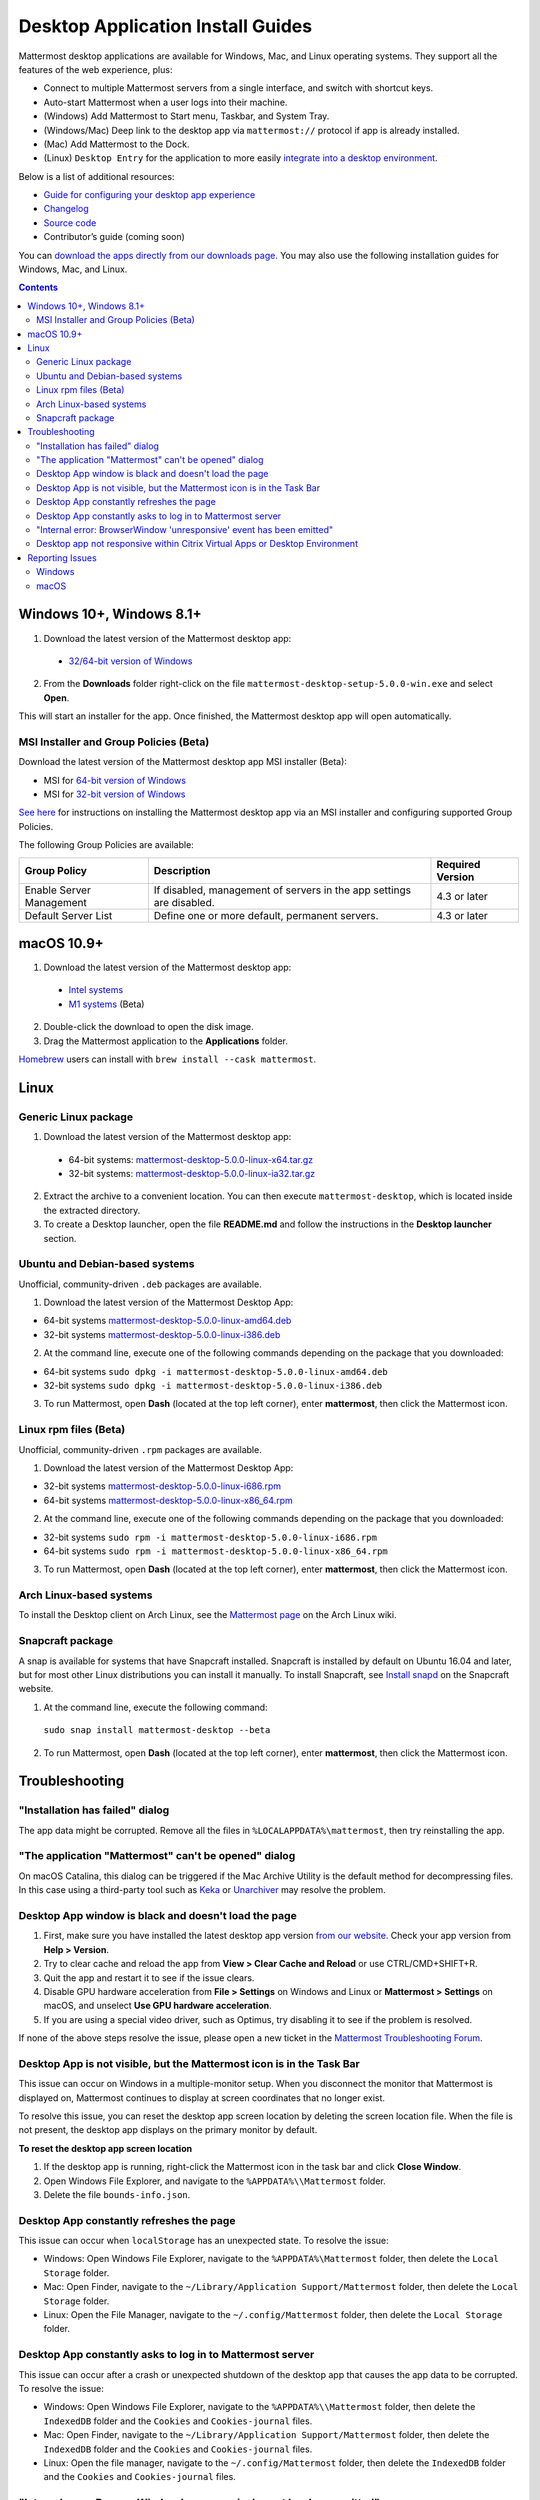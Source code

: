 
Desktop Application Install Guides
==================================

Mattermost desktop applications are available for Windows, Mac, and Linux operating systems. They support all the features of the web experience, plus:

- Connect to multiple Mattermost servers from a single interface, and switch with shortcut keys.
- Auto-start Mattermost when a user logs into their machine.
- (Windows) Add Mattermost to Start menu, Taskbar, and System Tray.
- (Windows/Mac) Deep link to the desktop app via ``mattermost://`` protocol if app is already installed.
- (Mac) Add Mattermost to the Dock.
- (Linux) ``Desktop Entry`` for the application to more easily `integrate into a desktop environment <https://wiki.archlinux.org/index.php/Desktop_entries>`__.

Below is a list of additional resources:

- `Guide for configuring your desktop app experience <https://docs.mattermost.com/help/apps/desktop-guide.html>`__
- `Changelog <https://docs.mattermost.com/help/apps/desktop-changelog.html>`__
- `Source code <https://github.com/mattermost/desktop>`__
- Contributor’s guide (coming soon)

You can `download the apps directly from our downloads page <https://mattermost.com/download/#mattermostApps>`__. You may also use the following installation guides for Windows, Mac, and Linux.

.. contents::
    :backlinks: top

Windows 10+, Windows 8.1+
-------------------------

1. Download the latest version of the Mattermost desktop app:

  - `32/64-bit version of Windows <https://releases.mattermost.com/desktop/5.0.0/mattermost-desktop-setup-5.0.0-win.exe>`__

2. From the **\Downloads** folder right-click on the file ``mattermost-desktop-setup-5.0.0-win.exe`` and select **Open**.

This will start an installer for the app. Once finished, the Mattermost desktop app will open automatically.

MSI Installer and Group Policies (Beta)
~~~~~~~~~~~~~~~~~~~~~~~~~~~~~~~~~~~~~~~

Download the latest version of the Mattermost desktop app MSI installer (Beta):

- MSI for `64-bit version of Windows <https://releases.mattermost.com/desktop/5.0.0/mattermost-desktop-5.0.0-x64.msi>`__
- MSI for `32-bit version of Windows <https://releases.mattermost.com/desktop/5.0.0/mattermost-desktop-5.0.0-x86.msi>`__

`See here <https://docs.mattermost.com/install/desktop-msi-gpo.html>`__ for instructions on installing the Mattermost desktop app via an MSI installer and configuring supported Group Policies.

The following Group Policies are available:

+----------------------------+-----------------------------------------------------------------------------+----------------------+
| Group Policy               | Description                                                                 | Required Version     |
+============================+=============================================================================+======================+
| Enable Server Management   | If disabled, management of servers in the app settings are disabled.        | 4.3 or later         |
+----------------------------+-----------------------------------------------------------------------------+----------------------+
| Default Server List        | Define one or more default, permanent servers.                              | 4.3 or later         |
+----------------------------+-----------------------------------------------------------------------------+----------------------+

macOS 10.9+
-----------

1. Download the latest version of the Mattermost desktop app:
  - `Intel systems <https://releases.mattermost.com/desktop/5.0.0/mattermost-desktop-5.0.0-mac.dmg>`__
  - `M1 systems <https://releases.mattermost.com/desktop/5.0.0/mattermost-desktop-5.0.0-mac-m1.dmg>`__ (Beta)

2. Double-click the download to open the disk image.

3. Drag the Mattermost application to the **Applications** folder.

`Homebrew <https://brew.sh>`__ users can install with ``brew install --cask mattermost``.

Linux
-----

Generic Linux package
~~~~~~~~~~~~~~~~~~~~~

1. Download the latest version of the Mattermost desktop app:

 - 64-bit systems: `mattermost-desktop-5.0.0-linux-x64.tar.gz <https://releases.mattermost.com/desktop/5.0.0/mattermost-desktop-5.0.0-linux-x64.tar.gz>`__
 - 32-bit systems: `mattermost-desktop-5.0.0-linux-ia32.tar.gz <https://releases.mattermost.com/desktop/5.0.0/mattermost-desktop-5.0.0-linux-ia32.tar.gz>`__

2. Extract the archive to a convenient location. You can then execute ``mattermost-desktop``, which is located inside the extracted directory.

3. To create a Desktop launcher, open the file **README.md** and follow the instructions in the **Desktop launcher** section.

Ubuntu and Debian-based systems
~~~~~~~~~~~~~~~~~~~~~~~~~~~~~~~

Unofficial, community-driven ``.deb`` packages are available.

1. Download the latest version of the Mattermost Desktop App:

- 64-bit systems
  `mattermost-desktop-5.0.0-linux-amd64.deb <https://releases.mattermost.com/desktop/5.0.0/mattermost-desktop-5.0.0-linux-amd64.deb>`__
- 32-bit systems
  `mattermost-desktop-5.0.0-linux-i386.deb <https://releases.mattermost.com/desktop/5.0.0/mattermost-desktop-5.0.0-linux-i386.deb>`__

2. At the command line, execute one of the following commands depending on the package that you downloaded:

- 64-bit systems
  ``sudo dpkg -i mattermost-desktop-5.0.0-linux-amd64.deb``
- 32-bit systems
  ``sudo dpkg -i mattermost-desktop-5.0.0-linux-i386.deb``

3. To run Mattermost, open **Dash** (located at the top left corner), enter **mattermost**, then click the Mattermost icon.

Linux rpm files (Beta)
~~~~~~~~~~~~~~~~~~~~~~

Unofficial, community-driven ``.rpm`` packages are available.

1. Download the latest version of the Mattermost Desktop App:

- 32-bit systems
  `mattermost-desktop-5.0.0-linux-i686.rpm <https://releases.mattermost.com/desktop/5.0.0/mattermost-desktop-5.0.0-linux-i686.rpm>`__
- 64-bit systems
  `mattermost-desktop-5.0.0-linux-x86_64.rpm <https://releases.mattermost.com/desktop/5.0.0/mattermost-desktop-5.0.0-linux-x86_64.rpm>`__

2. At the command line, execute one of the following commands depending on the package that you downloaded:

- 32-bit systems
  ``sudo rpm -i mattermost-desktop-5.0.0-linux-i686.rpm``
- 64-bit systems
  ``sudo rpm -i mattermost-desktop-5.0.0-linux-x86_64.rpm``

3. To run Mattermost, open **Dash** (located at the top left corner), enter **mattermost**, then click the Mattermost icon.

Arch Linux-based systems
~~~~~~~~~~~~~~~~~~~~~~~~

To install the Desktop client on Arch Linux, see the `Mattermost page <https://wiki.archlinux.org/index.php/Mattermost>`__ on the Arch Linux wiki.

Snapcraft package
~~~~~~~~~~~~~~~~~

A snap is available for systems that have Snapcraft installed. Snapcraft is installed by default on Ubuntu 16.04 and later, but for most other Linux distributions you can install it manually. To install Snapcraft, see `Install snapd <https://snapcraft.io/docs/core/install>`__ on the Snapcraft website.

1. At the command line, execute the following command:

  ``sudo snap install mattermost-desktop --beta``

2. To run Mattermost, open **Dash** (located at the top left corner), enter **mattermost**, then click the Mattermost icon.

Troubleshooting
---------------

"Installation has failed" dialog
~~~~~~~~~~~~~~~~~~~~~~~~~~~~~~~~

The app data might be corrupted. Remove all the files in ``%LOCALAPPDATA%\mattermost``, then try reinstalling the app.
    
"The application "Mattermost" can't be opened" dialog
~~~~~~~~~~~~~~~~~~~~~~~~~~~~~~~~~~~~~~~~~~~~~~~~~~~~~

On macOS Catalina, this dialog can be triggered if the Mac Archive Utility is the default method for decompressing files. In this case using a third-party tool such as `Keka <https://www.keka.io>`__ or `Unarchiver <https://macpaw.com/the-unarchiver>`__ may resolve the problem.

Desktop App window is black and doesn't load the page
~~~~~~~~~~~~~~~~~~~~~~~~~~~~~~~~~~~~~~~~~~~~~~~~~~~~~

1. First, make sure you have installed the latest desktop app version `from our website <https://mattermost.com/download/#mattermostApps>`__. Check your app version from **Help > Version**.
2. Try to clear cache and reload the app from **View > Clear Cache and Reload** or use CTRL/CMD+SHIFT+R.
3. Quit the app and restart it to see if the issue clears.
4. Disable GPU hardware acceleration from **File > Settings** on Windows and Linux or **Mattermost > Settings** on macOS, and unselect **Use GPU hardware acceleration**.
5. If you are using a special video driver, such as Optimus, try disabling it to see if the problem is resolved.

If none of the above steps resolve the issue, please open a new ticket in the `Mattermost Troubleshooting Forum <https://forum.mattermost.org/t/how-to-use-the-troubleshooting-forum/150>`__.

Desktop App is not visible, but the Mattermost icon is in the Task Bar
~~~~~~~~~~~~~~~~~~~~~~~~~~~~~~~~~~~~~~~~~~~~~~~~~~~~~~~~~~~~~~~~~~~~~~

This issue can occur on Windows in a multiple-monitor setup. When you disconnect the monitor that Mattermost is displayed on, Mattermost continues to display at screen coordinates that no longer exist.

To resolve this issue, you can reset the desktop app screen location by deleting the screen location file. When the file is not present, the desktop app displays on the primary monitor by default.

**To reset the desktop app screen location**

1. If the desktop app is running, right-click the Mattermost icon in the task bar and click **Close Window**.
2. Open Windows File Explorer, and navigate to the ``%APPDATA%\\Mattermost`` folder.
3. Delete the file ``bounds-info.json``.

Desktop App constantly refreshes the page
~~~~~~~~~~~~~~~~~~~~~~~~~~~~~~~~~~~~~~~~~~

This issue can occur when ``localStorage`` has an unexpected state. To resolve the issue:

- Windows: Open Windows File Explorer, navigate to the ``%APPDATA%\Mattermost`` folder, then delete the ``Local Storage`` folder.
- Mac: Open Finder, navigate to the ``~/Library/Application Support/Mattermost`` folder, then delete the ``Local Storage`` folder.
- Linux: Open the File Manager, navigate to the ``~/.config/Mattermost`` folder, then delete the ``Local Storage`` folder.
      
Desktop App constantly asks to log in to Mattermost server
~~~~~~~~~~~~~~~~~~~~~~~~~~~~~~~~~~~~~~~~~~~~~~~~~~~~~~~~~~

This issue can occur after a crash or unexpected shutdown of the desktop app that causes the app data to be corrupted. To resolve the issue:

- Windows: Open Windows File Explorer, navigate to the ``%APPDATA%\\Mattermost`` folder, then delete the ``IndexedDB`` folder and the ``Cookies`` and ``Cookies-journal`` files.
- Mac: Open Finder, navigate to the ``~/Library/Application Support/Mattermost`` folder, then delete the ``IndexedDB`` folder and the ``Cookies`` and ``Cookies-journal`` files.
- Linux: Open the file manager, navigate to the ``~/.config/Mattermost`` folder, then delete the ``IndexedDB`` folder and the ``Cookies`` and ``Cookies-journal`` files.

"Internal error: BrowserWindow 'unresponsive' event has been emitted"
~~~~~~~~~~~~~~~~~~~~~~~~~~~~~~~~~~~~~~~~~~~~~~~~~~~~~~~~~~~~~~~~~~~~~~

Clicking **Show Details** on the dialog provides logs. Ways to resolve the issue:

1. Clear the cache via **View > Clear Cache and Reload** or CTRL+SHIFT+R.
2. Go to App Settings via **File > Settings** or CTRL+COMMA  and unselect hardware acceleration.
  
Desktop app not responsive within Citrix Virtual Apps or Desktop Environment
~~~~~~~~~~~~~~~~~~~~~~~~~~~~~~~~~~~~~~~~~~~~~~~~~~~~~~~~~~~~~~~~~~~~~~~~~~~~

Append ``Mattermost.exe;`` to the Registry Key ``HKLM\SYSTEM\CurrentControlSet\Services\CtxUvi\UviProcessExcludes`` and reboot the system.

For further assistance, review the `Troubleshooting forum <https://forum.mattermost.org/c/trouble-shoot>`__ for previously reported errors, or `join the Mattermost user community for troubleshooting help <https://mattermost.com/pl/default-ask-mattermost-community/>`__.

Reporting Issues
----------------

When reporting bugs found in the Mattermost desktop app, it is helpful to include the contents of the Developer Tools Console along with `the information on this page <https://docs.mattermost.com/process/support.html#general-questions-for-any-issues>`__. To access the Developer Tools Console, follow these instructions:

1. In the menu bar, go to **View > Toggle Developer Tools**.
2. Select the **Console** tab.
3. Right-click the log window and select **Save As**.
4. Save the file and then send it along with a description of your issue.
5. Go to **View > Toggle Developer Tools** to disable the Developer Tools.

You can open an additional set of developer tools for each server you have added to the desktop app. The tools can be opened by pasting this command in the Developer Tools Console you opened with the steps described above:

``document.getElementsByTagName("webview")[0].openDevTools();`` 

Note that if you have more than one server added to the desktop client, you need to change the 0 to the number corresponding to the server you want to open in the Developer Tools Console, starting with 0 from the left.

Windows
~~~~~~~

.. raw:: html

  <iframe width="560" height="315" src="https://www.youtube.com/embed/jnutU-g2QA8" frameborder="0" allow="autoplay; encrypted-media" allowfullscreen></iframe>

macOS
~~~~~

.. raw:: html

  <iframe width="560" height="315" src="https://www.youtube.com/embed/avKDRodDS3s" frameborder="0" allow="autoplay; encrypted-media" allowfullscreen></iframe>

To submit an improvement or correction to this documentation, click **Edit** at the top of this page.
